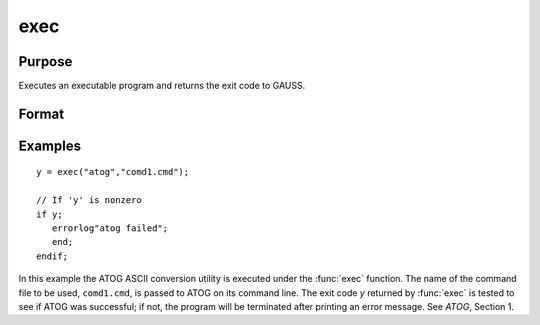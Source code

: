
exec
==============================================

Purpose
----------------

Executes an executable program and returns the exit code to GAUSS.

Format
----------------
.. function:: exec(program, comline)

    :param program: the name of the program, including the extension, to be executed.
    :type program: string

    :param comline: the arguments to be placed on the command line of the program being executed.
    :type comline: string

    :returns: y (*scalar*), the exit code returned by *program*.
        
        If exec can't execute *program*,
        the error returns will be negative:

        .. csv-table::
            :widths: auto
    
            "-1", "file not found"
            "-2", "the file is not an executable file"
            "-3", "not enough memory"
            "-4", "command line too long"

Examples
----------------

::

    y = exec("atog","comd1.cmd");
    
    // If 'y' is nonzero
    if y;
       errorlog"atog failed";
       end;
    endif;

In this example the ATOG ASCII conversion utility is
executed under the :func:`exec` function. The name of the
command file to be used, ``comd1.cmd``, is passed to
ATOG on its command line. The exit code *y* returned
by :func:`exec` is tested to see if ATOG was successful;
if not, the program will be terminated after printing
an error message. See `ATOG`, Section 1.

